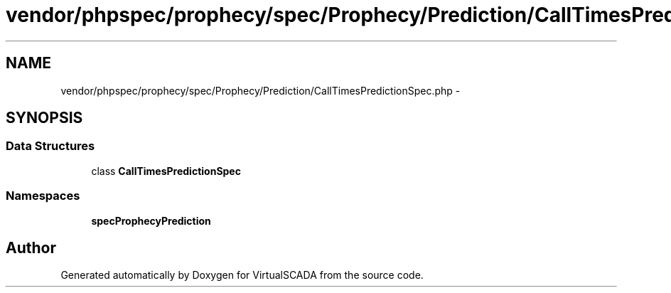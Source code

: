 .TH "vendor/phpspec/prophecy/spec/Prophecy/Prediction/CallTimesPredictionSpec.php" 3 "Tue Apr 14 2015" "Version 1.0" "VirtualSCADA" \" -*- nroff -*-
.ad l
.nh
.SH NAME
vendor/phpspec/prophecy/spec/Prophecy/Prediction/CallTimesPredictionSpec.php \- 
.SH SYNOPSIS
.br
.PP
.SS "Data Structures"

.in +1c
.ti -1c
.RI "class \fBCallTimesPredictionSpec\fP"
.br
.in -1c
.SS "Namespaces"

.in +1c
.ti -1c
.RI " \fBspec\\Prophecy\\Prediction\fP"
.br
.in -1c
.SH "Author"
.PP 
Generated automatically by Doxygen for VirtualSCADA from the source code\&.
